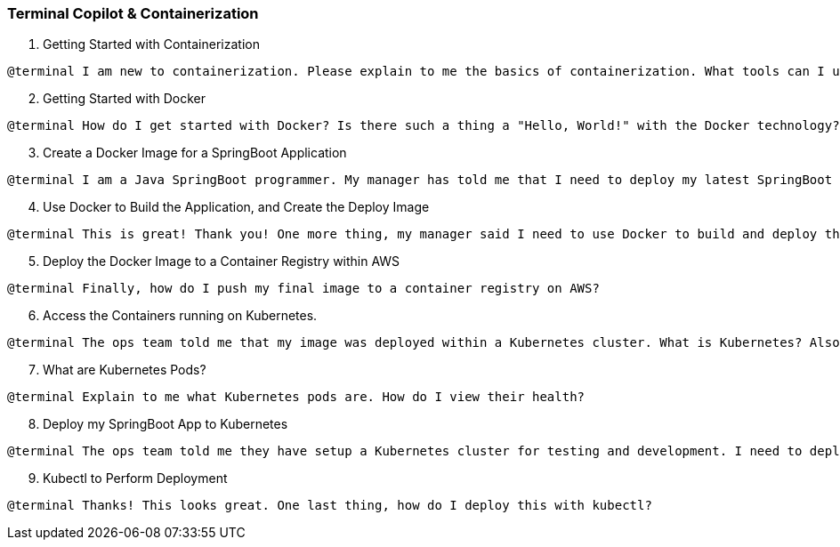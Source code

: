 === Terminal Copilot & Containerization

. Getting Started with Containerization

[source,text]
@terminal I am new to containerization. Please explain to me the basics of containerization. What tools can I use? Which tool do you recommend?

[start=2]
. Getting Started with Docker

[source,text]
@terminal How do I get started with Docker? Is there such a thing a "Hello, World!" with the Docker technology?

[start=3]
. Create a Docker Image for a SpringBoot Application

[source,text]
@terminal I am a Java SpringBoot programmer. My manager has told me that I need to deploy my latest SpringBoot application to the cloud using a Docker image. Can you explain to me how to create a Docker image for a standard SpringBoot application?

[start=4]
. Use Docker to Build the Application, and Create the Deploy Image

[source,text]
@terminal This is great! Thank you! One more thing, my manager said I need to use Docker to build and deploy the application. He mentioned something about a multi-stage Dockerfile which contains a build container or image, and then copies the built JAR file to the image used for deployment. Can you help me with this?

[start=5]
. Deploy the Docker Image to a Container Registry within AWS

[source,text]
@terminal Finally, how do I push my final image to a container registry on AWS?

[start=6]
. Access the Containers running on Kubernetes.

[source,text]
@terminal The ops team told me that my image was deployed within a Kubernetes cluster. What is Kubernetes? Also, they said I can view my running application with some kind of command line tool. Which command line tool is used to administer Kubernetes? How do I access the cluster with it? Kubernetes is running on AWS.

[start=7]
. What are Kubernetes Pods?

[source,text]
@terminal Explain to me what Kubernetes pods are. How do I view their health?

[start=8]
. Deploy my SpringBoot App to Kubernetes

[source,text]
@terminal The ops team told me they have setup a Kubernetes cluster for testing and development. I need to deploy my SpringBoot Application from the Container Registry to this new cluster. Also, my application needs a connection string environment variable so the application can connect to the data when running in the cluster. How do I securely store the connection string in AWS and make it available an environment variable on my running pods?

[start=9]
. Kubectl to Perform Deployment

[source,text]
@terminal Thanks! This looks great. One last thing, how do I deploy this with kubectl?
